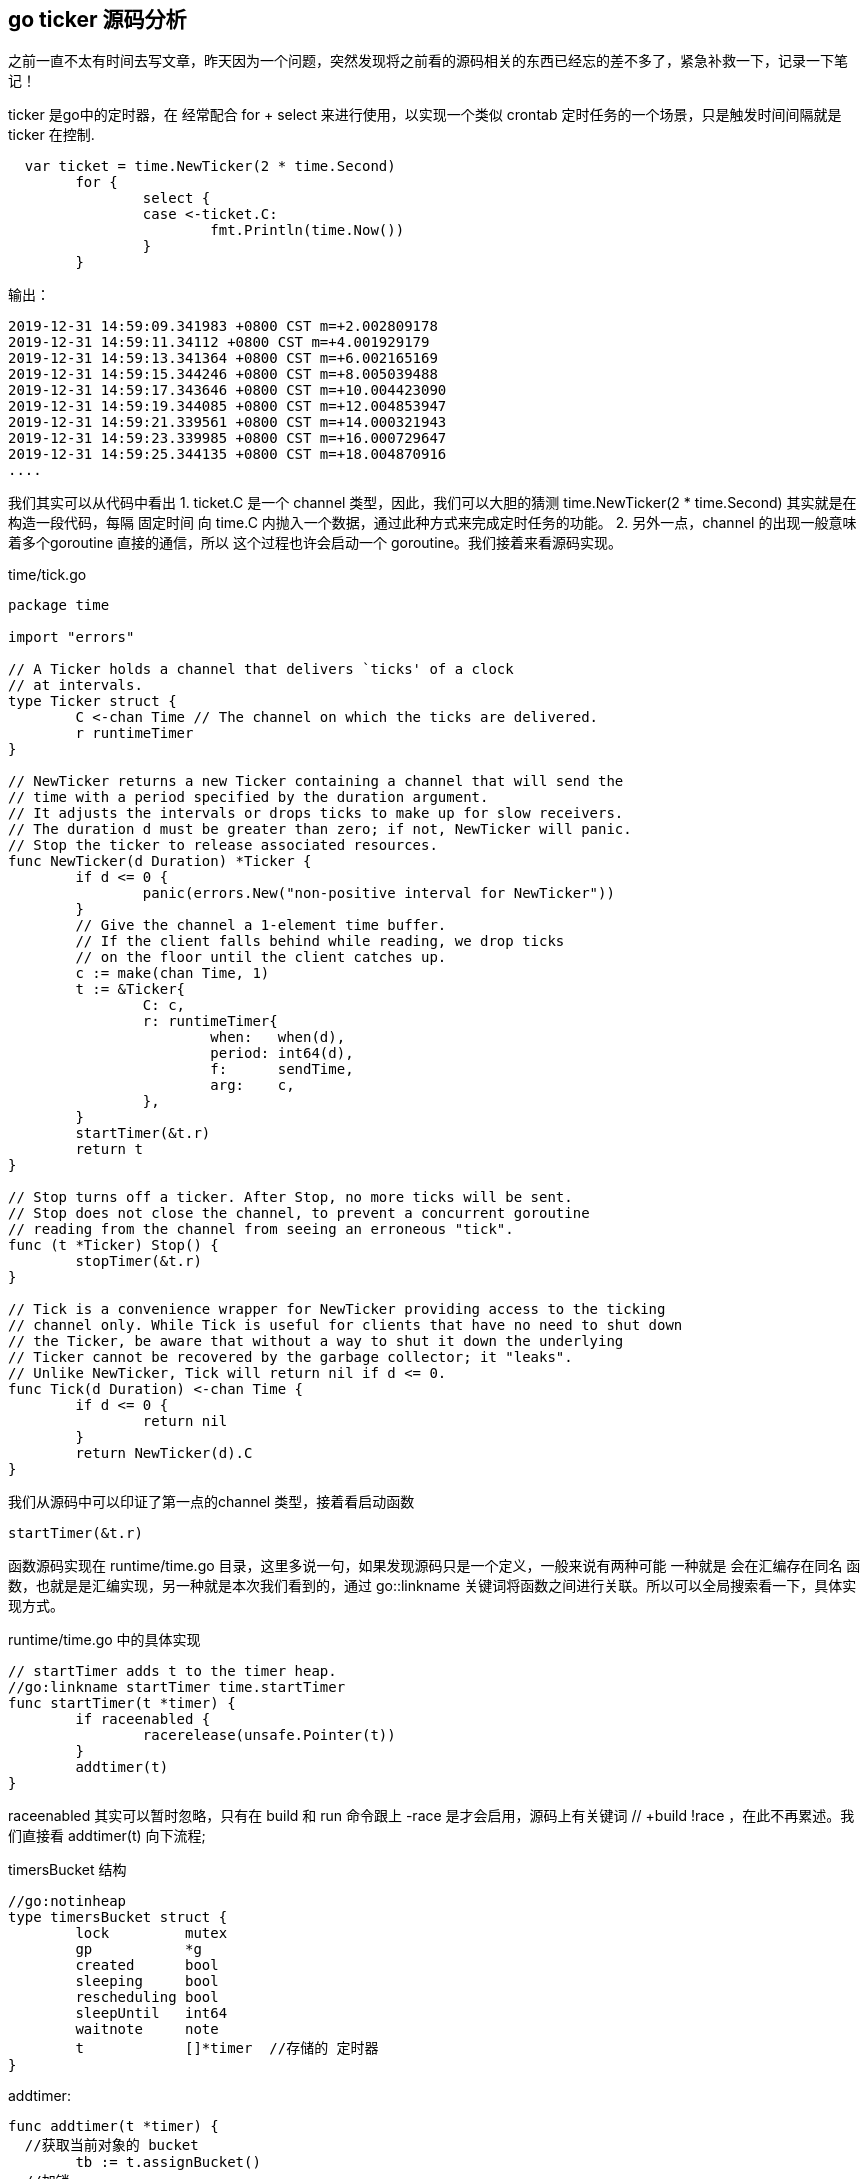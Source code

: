 == go ticker 源码分析

之前一直不太有时间去写文章，昨天因为一个问题，突然发现将之前看的源码相关的东西已经忘的差不多了，紧急补救一下，记录一下笔记！

ticker 是go中的定时器，在 经常配合 for + select 来进行使用，以实现一个类似 crontab 定时任务的一个场景，只是触发时间间隔就是 ticker 在控制.
----
  var ticket = time.NewTicker(2 * time.Second)
	for {
		select {
		case <-ticket.C:
			fmt.Println(time.Now())
		}
	}
----

输出：

----
2019-12-31 14:59:09.341983 +0800 CST m=+2.002809178
2019-12-31 14:59:11.34112 +0800 CST m=+4.001929179
2019-12-31 14:59:13.341364 +0800 CST m=+6.002165169
2019-12-31 14:59:15.344246 +0800 CST m=+8.005039488
2019-12-31 14:59:17.343646 +0800 CST m=+10.004423090
2019-12-31 14:59:19.344085 +0800 CST m=+12.004853947
2019-12-31 14:59:21.339561 +0800 CST m=+14.000321943
2019-12-31 14:59:23.339985 +0800 CST m=+16.000729647
2019-12-31 14:59:25.344135 +0800 CST m=+18.004870916
....
----

我们其实可以从代码中看出
1. ticket.C 是一个 channel 类型，因此，我们可以大胆的猜测 time.NewTicker(2 * time.Second)  其实就是在构造一段代码，每隔 固定时间 向 time.C 内抛入一个数据，通过此种方式来完成定时任务的功能。
2. 另外一点，channel 的出现一般意味着多个goroutine 直接的通信，所以 这个过程也许会启动一个 goroutine。我们接着来看源码实现。

time/tick.go
----
package time

import "errors"

// A Ticker holds a channel that delivers `ticks' of a clock
// at intervals.
type Ticker struct {
	C <-chan Time // The channel on which the ticks are delivered.
	r runtimeTimer
}

// NewTicker returns a new Ticker containing a channel that will send the
// time with a period specified by the duration argument.
// It adjusts the intervals or drops ticks to make up for slow receivers.
// The duration d must be greater than zero; if not, NewTicker will panic.
// Stop the ticker to release associated resources.
func NewTicker(d Duration) *Ticker {
	if d <= 0 {
		panic(errors.New("non-positive interval for NewTicker"))
	}
	// Give the channel a 1-element time buffer.
	// If the client falls behind while reading, we drop ticks
	// on the floor until the client catches up.
	c := make(chan Time, 1)
	t := &Ticker{
		C: c,
		r: runtimeTimer{
			when:   when(d),
			period: int64(d),
			f:      sendTime,
			arg:    c,
		},
	}
	startTimer(&t.r)
	return t
}

// Stop turns off a ticker. After Stop, no more ticks will be sent.
// Stop does not close the channel, to prevent a concurrent goroutine
// reading from the channel from seeing an erroneous "tick".
func (t *Ticker) Stop() {
	stopTimer(&t.r)
}

// Tick is a convenience wrapper for NewTicker providing access to the ticking
// channel only. While Tick is useful for clients that have no need to shut down
// the Ticker, be aware that without a way to shut it down the underlying
// Ticker cannot be recovered by the garbage collector; it "leaks".
// Unlike NewTicker, Tick will return nil if d <= 0.
func Tick(d Duration) <-chan Time {
	if d <= 0 {
		return nil
	}
	return NewTicker(d).C
}

----
我们从源码中可以印证了第一点的channel 类型，接着看启动函数
----
startTimer(&t.r)
----
函数源码实现在 runtime/time.go 目录，这里多说一句，如果发现源码只是一个定义，一般来说有两种可能 一种就是 会在汇编存在同名 函数，也就是是汇编实现，另一种就是本次我们看到的，通过 go::linkname 关键词将函数之间进行关联。所以可以全局搜索看一下，具体实现方式。

runtime/time.go 中的具体实现
----
// startTimer adds t to the timer heap.
//go:linkname startTimer time.startTimer
func startTimer(t *timer) {
	if raceenabled {
		racerelease(unsafe.Pointer(t))
	}
	addtimer(t)
}
----

raceenabled  其实可以暂时忽略，只有在 build 和 run 命令跟上 -race 是才会启用，源码上有关键词 // +build !race  ，在此不再累述。我们直接看 addtimer(t) 向下流程;

timersBucket 结构
----
//go:notinheap
type timersBucket struct {
	lock         mutex
	gp           *g
	created      bool
	sleeping     bool
	rescheduling bool
	sleepUntil   int64
	waitnote     note
	t            []*timer  //存储的 定时器
}

----
addtimer:
----
func addtimer(t *timer) {
  //获取当前对象的 bucket
	tb := t.assignBucket()
  //加锁
	lock(&tb.lock)
  //将定时对象加入  bucket
	ok := tb.addtimerLocked(t)
  //解锁
	unlock(&tb.lock)
  //判断是否ok
	if !ok {
		badTimer()
	}
}

// Add a timer to the heap and start or kick timerproc if the new timer is
// earlier than any of the others.
// Timers are locked.
// Returns whether all is well: false if the data structure is corrupt
// due to user-level races.
func (tb *timersBucket) addtimerLocked(t *timer) bool {
	// when must never be negative; otherwise timerproc will overflow
	// during its delta calculation and never expire other runtime timers.
	if t.when < 0 {
		t.when = 1<<63 - 1
	}
  //判断当前 bucket中的定时任务个数
	t.i = len(tb.t)
  //将 t 添加到全局 Bucket tb.t 中
	tb.t = append(tb.t, t)
  //这是一个小根堆算法 对 整个定时任务队列进行 调整（以保证小的放到最开始）
	if !siftupTimer(tb.t, t.i) {
		return false
	}
  //为0 标示这是第一个定时任务，需要进行一系列的设置
	if t.i == 0 {
		// siftup moved to top: new earliest deadline.
    //如果正在休眠， 则进行唤醒
		if tb.sleeping && tb.sleepUntil > t.when {
			tb.sleeping = false
			notewakeup(&tb.waitnote)
		}
    //如果正在调度，暂时到就绪状态
		if tb.rescheduling {
			tb.rescheduling = false
			goready(tb.gp, 0)
		}
    //如果全局的tb 还没有创建，则进行标示，go 启动创建 （一个新的goroutine）
    //其实后续检测也是在 timerproc 中实现
		if !tb.created {
			tb.created = true
			go timerproc(tb)
		}
	}
	return true
}
----

我们重点来看一下 timerproc（tb）的过程
----
// Timerproc runs the time-driven events.
// It sleeps until the next event in the tb heap.
// If addtimer inserts a new earlier event, it wakes timerproc early.
func timerproc(tb *timersBucket) {
  //getg  用于获取当前g的地址 在编译阶段会进程重写。
  // 此处主要是第一次执行将 当前g与tb.gp 的结构体绑定
	tb.gp = getg()
  //死循环，保证一直在运行
	for {
    //加锁
		lock(&tb.lock)
    //设置睡眠状态
		tb.sleeping = false
    //当前时间
		now := nanotime()
    //默认没有过定时间 与当前的时间差
		delta := int64(-1)
    //开始循环遍历所有的 tb.t 中的定时器
		for {
      //为空直接退出
			if len(tb.t) == 0 {
				delta = -1
				break
			}
      //取第0个 因为是小根堆，第0个就是最近到期的
			t := tb.t[0]
			delta = t.when - now
      //时间差大于0  退出当前循环 没有必要向后走因为后面的数据差值一定更大
			if delta > 0 {
				break
			}
      //在进行一遍顺序调整 以便 一出一些 数据
			ok := true
			if t.period > 0 {
				// leave in heap but adjust next time to fire
				t.when += t.period * (1 + -delta/t.period)
				if !siftdownTimer(tb.t, 0) {
					ok = false
				}
			} else {
				// remove from heap
				last := len(tb.t) - 1
				if last > 0 {
					tb.t[0] = tb.t[last]
					tb.t[0].i = 0
				}
				tb.t[last] = nil
				tb.t = tb.t[:last]
				if last > 0 {
					if !siftdownTimer(tb.t, 0) {
						ok = false
					}
				}
				t.i = -1 // mark as removed
			}
			f := t.f
			arg := t.arg
			seq := t.seq
			unlock(&tb.lock)
			if !ok {
				badTimer()
			}
			if raceenabled {
				raceacquire(unsafe.Pointer(t))
			}
      //在定时器中就是 sendTime 函数，arg 就是定时器中C 就是向 C 中发送当前时间
      //此时其实就是在触发定时器
			f(arg, seq)
      //执行完此时就会开始下一轮循环 所以先加上锁
			lock(&tb.lock)
		}
    //说明已经没有任何需要调度的定时器
    //先sleep 接着参与后续（下一轮）调度
    //重新添加定时器时候会触发唤醒
		if delta < 0 || faketime > 0 {
			// No timers left - put goroutine to sleep.
			tb.rescheduling = true
			goparkunlock(&tb.lock, waitReasonTimerGoroutineIdle, traceEvGoBlock, 1)
			continue
		}
    //进入sleep 状态 休眠一定时间
		// At least one timer pending. Sleep until then.
		tb.sleeping = true
    //sleep 终止时间
		tb.sleepUntil = now + delta
		noteclear(&tb.waitnote)
		unlock(&tb.lock)
		notetsleepg(&tb.waitnote, delta)
	}
}

----
runtime/lock_sema.go

----
// same as runtime·notetsleep, but called on user g (not g0)
// calls only nosplit functions between entersyscallblock/exitsyscall
func notetsleepg(n *note, ns int64) bool {
	gp := getg()
  //判断是否处于内核线程中 每个m 都有g0，代表系统栈，不能被调度程序抢占
  //调度程序也是泡仔g0
	if gp == gp.m.g0 {
		throw("notetsleepg on g0")
	}
	semacreate(gp.m)
	entersyscallblock()
  //休眠n纳秒 如何实现 pthread_cond_timedwait	/ pthread_cond_wait
	ok := notetsleep_internal(n, ns, nil, 0)
	exitsyscall()
	return ok
}
----
至此其实整个主流程就完成了，其实如何理解定时休眠呢？可以想一想sleep 不就类似吗？ 休眠其实就是不参与调度而已，只是 golang 中的sleep 是从协程维度（g）的。但是 notetsleep_internal调用的是 semasleep 最后调用的pthread_cond_timedwait_relative_np 调用libc 中的库函数实现，既然如此那么这就是从线程（m）维度 进行的sleep。
----
//go:nosplit
func notetsleep_internal(n *note, ns int64, gp *g, deadline int64) bool {
	// gp and deadline are logically local variables, but they are written
	// as parameters so that the stack space they require is charged
	// to the caller.
	// This reduces the nosplit footprint of notetsleep_internal.
	gp = getg()

	// Register for wakeup on n->waitm.
	if !atomic.Casuintptr(&n.key, 0, uintptr(unsafe.Pointer(gp.m))) {
		// Must be locked (got wakeup).
		if n.key != locked {
			throw("notetsleep - waitm out of sync")
		}
		return true
	}
	if ns < 0 {
		// Queued. Sleep.
		gp.m.blocked = true
		if *cgo_yield == nil {
			semasleep(-1)
		} else {
			// Sleep in arbitrary-but-moderate intervals to poll libc interceptors.
			const ns = 10e6
			for semasleep(ns) < 0 {
				asmcgocall(*cgo_yield, nil)
			}
		}
		gp.m.blocked = false
		return true
	}

	deadline = nanotime() + ns
	for {
		// Registered. Sleep.
		gp.m.blocked = true
		if *cgo_yield != nil && ns > 10e6 {
			ns = 10e6
		}
		if semasleep(ns) >= 0 {
			gp.m.blocked = false
			// Acquired semaphore, semawakeup unregistered us.
			// Done.
			return true
		}
		if *cgo_yield != nil {
			asmcgocall(*cgo_yield, nil)
		}
		gp.m.blocked = false
		// Interrupted or timed out. Still registered. Semaphore not acquired.
		ns = deadline - nanotime()
		if ns <= 0 {
			break
		}
		// Deadline hasn't arrived. Keep sleeping.
	}

	// Deadline arrived. Still registered. Semaphore not acquired.
	// Want to give up and return, but have to unregister first,
	// so that any notewakeup racing with the return does not
	// try to grant us the semaphore when we don't expect it.
	for {
		v := atomic.Loaduintptr(&n.key)
		switch v {
		case uintptr(unsafe.Pointer(gp.m)):
			// No wakeup yet; unregister if possible.
			if atomic.Casuintptr(&n.key, v, 0) {
				return false
			}
		case locked:
			// Wakeup happened so semaphore is available.
			// Grab it to avoid getting out of sync.
			gp.m.blocked = true
			if semasleep(-1) < 0 {
				throw("runtime: unable to acquire - semaphore out of sync")
			}
			gp.m.blocked = false
			return true
		default:
			throw("runtime: unexpected waitm - semaphore out of sync")
		}
	}
}
----


----
//go:nosplit
func semasleep(ns int64) int32 {
	var start int64
	if ns >= 0 {
		start = nanotime()
	}
	mp := getg().m
	pthread_mutex_lock(&mp.mutex)
	for {
		if mp.count > 0 {
			mp.count--
			pthread_mutex_unlock(&mp.mutex)
			return 0
		}
		if ns >= 0 {
			spent := nanotime() - start
			if spent >= ns {
				pthread_mutex_unlock(&mp.mutex)
				return -1
			}
			var t timespec
			t.setNsec(ns - spent)
			err := pthread_cond_timedwait_relative_np(&mp.cond, &mp.mutex, &t)
			if err == _ETIMEDOUT {
				pthread_mutex_unlock(&mp.mutex)
				return -1
			}
		} else {
			pthread_cond_wait(&mp.cond, &mp.mutex)
		}
	}
}
----
对比一 go 中的 time.sleep() 的实现
----
// Package time APIs.
// Godoc uses the comments in package time, not these.

// time.now is implemented in assembly.

// timeSleep puts the current goroutine to sleep for at least ns nanoseconds.
//go:linkname timeSleep time.Sleep
func timeSleep(ns int64) {
	if ns <= 0 {
		return
	}

	gp := getg()
	t := gp.timer
	if t == nil {
		t = new(timer)
		gp.timer = t
	}
	*t = timer{}
	t.when = nanotime() + ns
	t.f = goroutineReady
	t.arg = gp
	tb := t.assignBucket()
	lock(&tb.lock)
	if !tb.addtimerLocked(t) {
		unlock(&tb.lock)
		badTimer()
	}
	goparkunlock(&tb.lock, waitReasonSleep, traceEvGoSleep, 2)
}

----

sleep的实现其实也是一个timer结构体，放入了bucket 有一个协程不停的轮训，只是不同点在于，显示调用了 goparkunlock 是从协程维度进入了休眠（不参与调度）， 但是整个唤醒流程和 ticket 是相同的。

以上仅仅作为笔记

